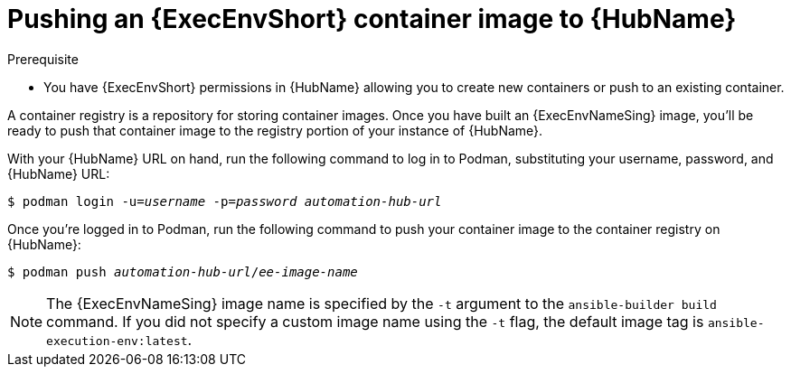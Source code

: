 [id="proc-push-execenv-to-hub"]

= Pushing an {ExecEnvShort} container image to {HubName}

.Prerequisite
* You have {ExecEnvShort} permissions in {HubName} allowing you to create new containers or push to an existing container.

A container registry is a repository for storing container images. Once you have built an {ExecEnvNameSing} image, you’ll be ready to push that container image to the registry portion of your instance of {HubName}.

With your {HubName} URL on hand, run the following command to log in to Podman, substituting your username, password, and {HubName} URL:

[subs=+quotes]
----
$ podman login -u=_username_ -p=_password_ _automation-hub-url_
----

Once you’re logged in to Podman, run the following command to push your container image to the container registry on {HubName}:

[subs=+quotes]
----
$ podman push _automation-hub-url_/_ee-image-name_
----

NOTE: The {ExecEnvNameSing} image name is specified by the `-t` argument to the `ansible-builder build` command. If you did not specify a custom image name using the `-t` flag, the default image tag is `ansible-execution-env:latest`.
